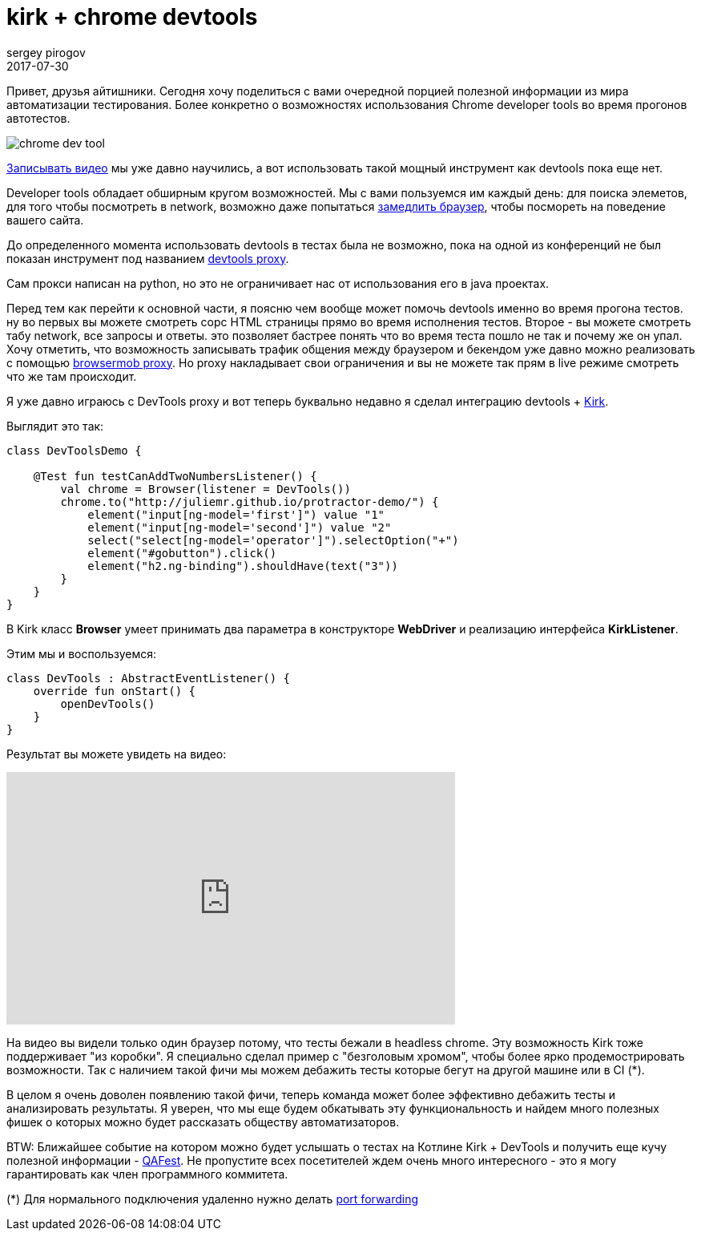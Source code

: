 = kirk + chrome devtools
sergey pirogov
2017-07-30
:jbake-type: post
:jbake-tags: java, kotlin
:jbake-summary: о возможности использовать devtools в тестах
:jbake-status: draft

Привет, друзья айтишники. Сегодня хочу поделиться с вами очередной порцией полезной
информации из мира автоматизации тестирования. Более конкретно о возможностях использования
Сhrome developer tools во время прогонов автотестов.

image::http://tutorialdock.altervista.org/wordpress/wp-content/uploads/2011/06/chrome-dev-tool.png[]

http://automation-remarks.com/2017/video-recorder-update/index.html[Записывать видео] мы уже давно научились,
а вот использовать такой мощный инструмент как devtools пока еще нет.

Developer tools обладает обширным кругом возможностей. Мы с вами пользуемся им каждый день: для поиска элеметов,
для того чтобы посмотреть в network, возможно даже попытаться https://developers.google.com/web/tools/chrome-devtools/network-performance/network-conditions[замедлить браузер], чтобы посмореть на поведение вашего сайта.

До определенного момента использовать devtools в тестах была не возможно, пока на одной из конференций не был
показан инструмент под названием https://github.com/bayandin/devtools-proxy[devtools proxy].

Сам прокси написан на python, но это не ограничивает нас от использования его в java проектах.

Перед тем как перейти к основной части, я поясню чем вообще может помочь devtools именно во время прогона тестов.
ну во первых вы можете смотреть сорс HTML страницы прямо во время исполнения тестов. Второе - вы можете
смотреть табу network, все запросы и ответы. это позволяет бастрее понять что во время теста пошло не так и почему же он упал.
Хочу отметить, что возможность записывать трафик общения между браузером и бекендом уже давно
можно реализовать с помощью http://www.seleniumeasy.com/selenium-tutorials/browsermob-proxy-selenium-example[browsermob proxy].
Но proxy накладывает свои ограничения и вы не можете так прям в live режиме смотреть что же там происходит.

Я уже давно играюсь с DevTools proxy и вот теперь буквально недавно я сделал интеграцию devtools + https://github.com/SergeyPirogov/kirk[Kirk].

Выглядит это так:

[source, java]
----
class DevToolsDemo {

    @Test fun testCanAddTwoNumbersListener() {
        val chrome = Browser(listener = DevTools())
        chrome.to("http://juliemr.github.io/protractor-demo/") {
            element("input[ng-model='first']") value "1"
            element("input[ng-model='second']") value "2"
            select("select[ng-model='operator']").selectOption("+")
            element("#gobutton").click()
            element("h2.ng-binding").shouldHave(text("3"))
        }
    }
}
----

В Kirk класс **Browser** умеет принимать два параметра в конструкторе **WebDriver** и реализацию интерфейса **KirkListener**.

Этим мы и воспользуемся:

[source, java]
----
class DevTools : AbstractEventListener() {
    override fun onStart() {
        openDevTools()
    }
}
----

Результат вы можете увидеть на видео:

++++
<iframe width="560" height="315" src="https://www.youtube.com/embed/CHW03-L_bI4" frameborder="0" allowfullscreen></iframe>
++++

На видео вы видели только один браузер потому, что тесты бежали в headless chrome. Эту возможность Kirk тоже поддерживает
"из коробки".
Я специально сделал пример с "безголовым хромом", чтобы более ярко продемострировать возможности. Так с наличием
такой фичи мы можем дебажить тесты которые бегут на другой машине или в CI (*).

В целом я очень доволен появлению такой фичи, теперь команда может более эффективно дебажить тесты и анализировать
результаты. Я уверен, что мы еще будем обкатывать эту функциональность и найдем много полезных фишек о которых
можно будет рассказать обществу автоматизаторов.

BTW: Ближайшее событие на котором можно будет услышать о тестах на Котлине Kirk + DevTools и получить еще
кучу полезной информации - http://qafest.com/[QAFest]. Не пропустите всех посетителей ждем очень много интересного -
это я могу гарантировать как член программного коммитета.

(*) Для нормального подключения удаленно нужно делать https://stackoverflow.com/questions/18506233/using-chromium-remote-debugging-from-external-device[port forwarding]

